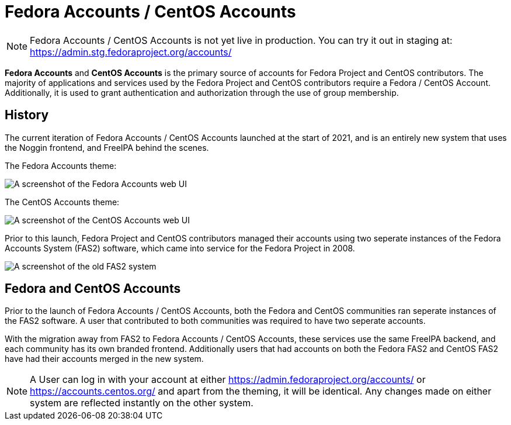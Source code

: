 
= Fedora Accounts / CentOS Accounts

[NOTE]
====
Fedora Accounts / CentOS Accounts is not yet live in production. You can try it out in staging at:
https://admin.stg.fedoraproject.org/accounts/
====

*Fedora Accounts* and *CentOS Accounts* is the primary source of accounts for Fedora Project and CentOS contributors. 
The majority of applications and services used by the Fedora Project and CentOS contributors require a Fedora / CentOS Account.
Additionally, it is used to grant authentication and authorization through the use of group membership.


[#history]
== History

The current iteration of Fedora Accounts / CentOS Accounts launched at the start of 2021, and is an entirely new system that uses the Noggin frontend, and FreeIPA behind the scenes.

The Fedora Accounts theme:

image:screenshots/fedora-accounts.png[A screenshot of the Fedora Accounts web UI]

The CentOS Accounts theme:

image:screenshots/centos-accounts.png[A screenshot of the CentOS Accounts web UI]


Prior to this launch, Fedora Project and CentOS contributors managed their accounts using two seperate instances of the Fedora Accounts System (FAS2) software, which came into service for the Fedora Project in 2008.

image:screenshots/fas2.png[A screenshot of the old FAS2 system]

== Fedora and CentOS Accounts

Prior to the launch of Fedora Accounts / CentOS Accounts, both the Fedora and CentOS communities ran seperate instances of the FAS2 software.
A user that contributed to both communities was required to have two seperate accounts. 

With the migration away from FAS2 to Fedora Accounts / CentOS Accounts, these services use the same FreeIPA backend, and each community has its own branded frontend.
Additionally users that had accounts on both the Fedora FAS2 and CentOS FAS2 have had their accounts merged in the new system. 


[NOTE]
====
A User can log in with your account at either https://admin.fedoraproject.org/accounts/ or https://accounts.centos.org/ and apart from the theming, it will be identical. 
Any changes made on either system are reflected instantly on the other system.
====
